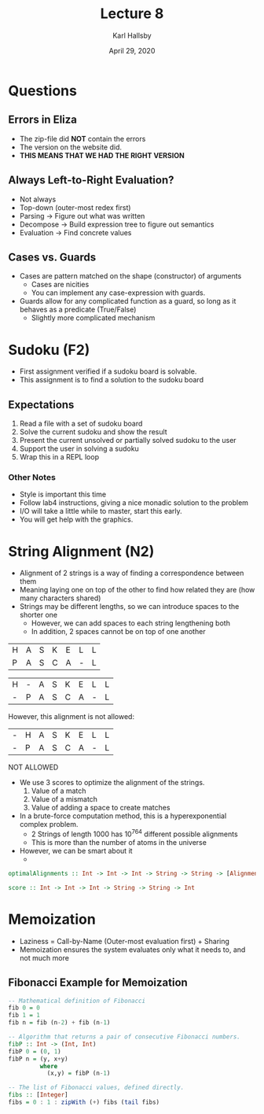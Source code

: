#+TITLE: Lecture 8
#+AUTHOR: Karl Hallsby
#+DATE: April 29, 2020

* Questions
** Errors in Eliza
   * The zip-file did *NOT* contain the errors
   * The version on the website did.
   * *THIS MEANS THAT WE HAD THE RIGHT VERSION*

** Always Left-to-Right Evaluation?
   * Not always
   * Top-down (outer-most redex first)
   * Parsing -> Figure out what was written
   * Decompose -> Build expression tree to figure out semantics
   * Evaluation -> Find concrete values

** Cases vs. Guards
   * Cases are pattern matched on the shape (constructor) of arguments
     - Cases are nicities
     - You can implement any case-expression with guards.
   * Guards allow for any complicated function as a guard, so long as it behaves as a predicate (True/False)
     - Slightly more complicated mechanism

* Sudoku (F2)
  * First assignment verified if a sudoku board is solvable.
  * This assignment is to find a solution to the sudoku board

** Expectations
   1) Read a file with a set of sudoku board
   2) Solve the current sudoku and show the result
   3) Present the current unsolved or partially solved sudoku to the user
   4) Support the user in solving a sudoku
   5) Wrap this in a REPL loop
*** Other Notes
    * Style is important this time
    * Follow lab4 instructions, giving a nice monadic solution to the problem
    * I/O will take a little while to master, start this early.
    * You will get help with the graphics.

* String Alignment (N2)
  * Alignment of 2 strings is a way of finding a correspondence between them
  * Meaning laying one on top of the other to find how related they are (how many characters shared)
  * Strings may be different lengths, so we can introduce spaces to the shorter one
    - However, we can add spaces to each string lengthening both
    - In addition, 2 spaces cannot be on top of one another

|---+---+---+---+---+---+---|
| H | A | S | K | E | L | L |
| P | A | S | C | A | - | L |
|---+---+---+---+---+---+---|

|---+---+---+---+---+---+---+---|
| H | - | A | S | K | E | L | L |
| - | P | A | S | C | A | - | L |
|---+---+---+---+---+---+---+---|

However, this alignment is not allowed:
|---+---+---+---+---+---+---+---|
| - | H | A | S | K | E | L | L |
| - | P | A | S | C | A | - | L |
|---+---+---+---+---+---+---+---|
NOT ALLOWED

  * We use 3 scores to optimize the alignment of the strings.
    1) Value of a match
    2) Value of a mismatch
    3) Value of adding a space to create matches
  * In a brute-force computation method, this is a hyperexponential complex problem.
    - 2 Strings of length 1000 has 10^764 different possible alignments
    - This is more than the number of atoms in the universe
  * However, we can be smart about it
    -

#+BEGIN_SRC haskell
optimalAlignments :: Int -> Int -> Int -> String -> String -> [AlignmentType]

score :: Int -> Int -> Int -> String -> String -> Int
#+END_SRC


* Memoization
  * Laziness = Call-by-Name (Outer-most evaluation first) + Sharing
  * Memoization ensures the system evaluates only what it needs to, and not much more

** Fibonacci Example for Memoization
#+BEGIN_SRC haskell
-- Mathematical definition of Fibonacci
fib 0 = 0
fib 1 = 1
fib n = fib (n-2) + fib (n-1)

-- Algorithm that returns a pair of consecutive Fibonacci numbers.
fibP :: Int -> (Int, Int)
fibP 0 = (0, 1)
fibP n = (y, x+y)
         where
           (x,y) = fibP (n-1)

-- The list of Fibonacci values, defined directly.
fibs :: [Integer]
fibs = 0 : 1 : zipWith (+) fibs (tail fibs)
#+END_SRC
